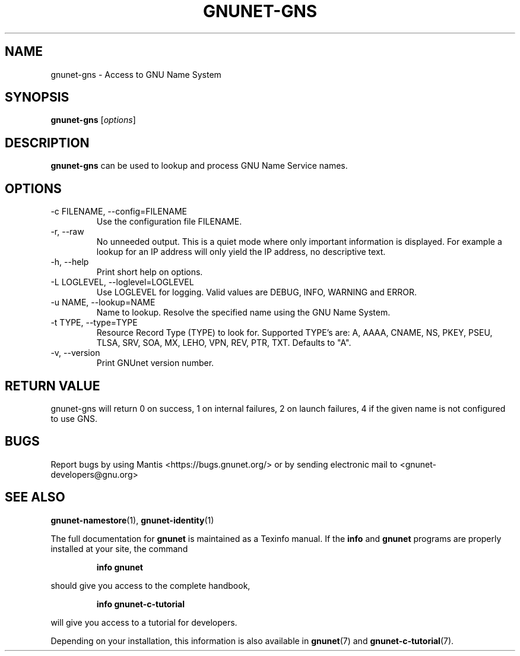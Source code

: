 .TH GNUNET\-GNS 1 "March 23, 2018" "GNUnet"
.SH NAME
gnunet\-gns \- Access to GNU Name System
.SH SYNOPSIS
.B gnunet\-gns
.RI [ options ]
.SH DESCRIPTION
\fBgnunet\-gns\fP can be used to lookup and process GNU Name Service
names.
.SH OPTIONS
.IP "\-c FILENAME,  \-\-config=FILENAME"
Use the configuration file FILENAME.
.IP "\-r, \-\-raw"
No unneeded output.
This is a quiet mode where only important information is displayed.
For example a lookup for an IP address will only yield the IP address,
no descriptive text.
.IP "\-h, \-\-help"
Print short help on options.
.IP "\-L LOGLEVEL, \-\-loglevel=LOGLEVEL"
Use LOGLEVEL for logging.
Valid values are DEBUG, INFO, WARNING and ERROR.
.IP "\-u NAME, \-\-lookup=NAME"
Name to lookup.
Resolve the specified name using the GNU Name System.
.IP "\-t TYPE, \-\-type=TYPE"
Resource Record Type (TYPE) to look for.
Supported TYPE's are: A, AAAA, CNAME, NS, PKEY, PSEU, TLSA, SRV, SOA,
MX, LEHO, VPN, REV, PTR, TXT.
Defaults to "A".
.IP "\-v, \-\-version"
Print GNUnet version number.
.SH RETURN VALUE
gnunet\-gns will return 0 on success, 1 on internal failures, 2 on
launch failures, 4 if the given name is not configured to use GNS.
.SH BUGS
Report bugs by using Mantis <https://bugs.gnunet.org/> or by sending
electronic mail to <gnunet\-developers@gnu.org>
.SH SEE ALSO
\fBgnunet\-namestore\fP(1), \fBgnunet\-identity\fP(1)
.PP
The full documentation for
.B gnunet
is maintained as a Texinfo manual.  If the
.B info
and
.B gnunet
programs are properly installed at your site, the command
.IP
.B info gnunet
.PP
should give you access to the complete handbook,
.IP
.B info gnunet-c-tutorial
.PP
will give you access to a tutorial for developers.
.PP
Depending on your installation, this information is also
available in
\fBgnunet\fP(7) and \fBgnunet-c-tutorial\fP(7).
